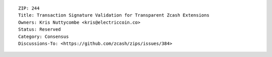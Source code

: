 ::

  ZIP: 244
  Title: Transaction Signature Validation for Transparent Zcash Extensions
  Owners: Kris Nuttycombe <kris@electriccoin.co>
  Status: Reserved
  Category: Consensus
  Discussions-To: <https://github.com/zcash/zips/issues/384>

